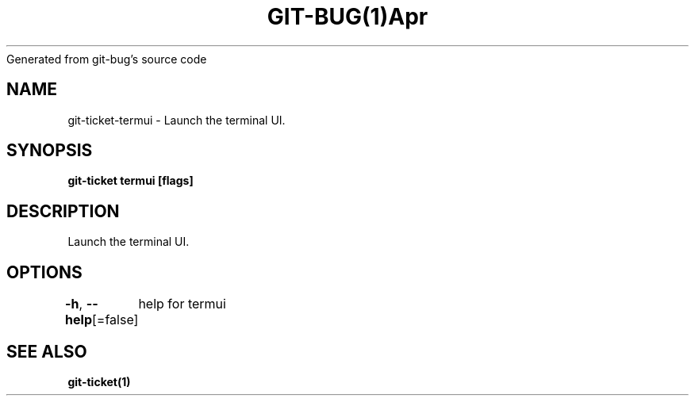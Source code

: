 .nh
.TH GIT\-BUG(1)Apr 2019
Generated from git\-bug's source code

.SH NAME
.PP
git\-ticket\-termui \- Launch the terminal UI.


.SH SYNOPSIS
.PP
\fBgit\-ticket termui [flags]\fP


.SH DESCRIPTION
.PP
Launch the terminal UI.


.SH OPTIONS
.PP
\fB\-h\fP, \fB\-\-help\fP[=false]
	help for termui


.SH SEE ALSO
.PP
\fBgit\-ticket(1)\fP

